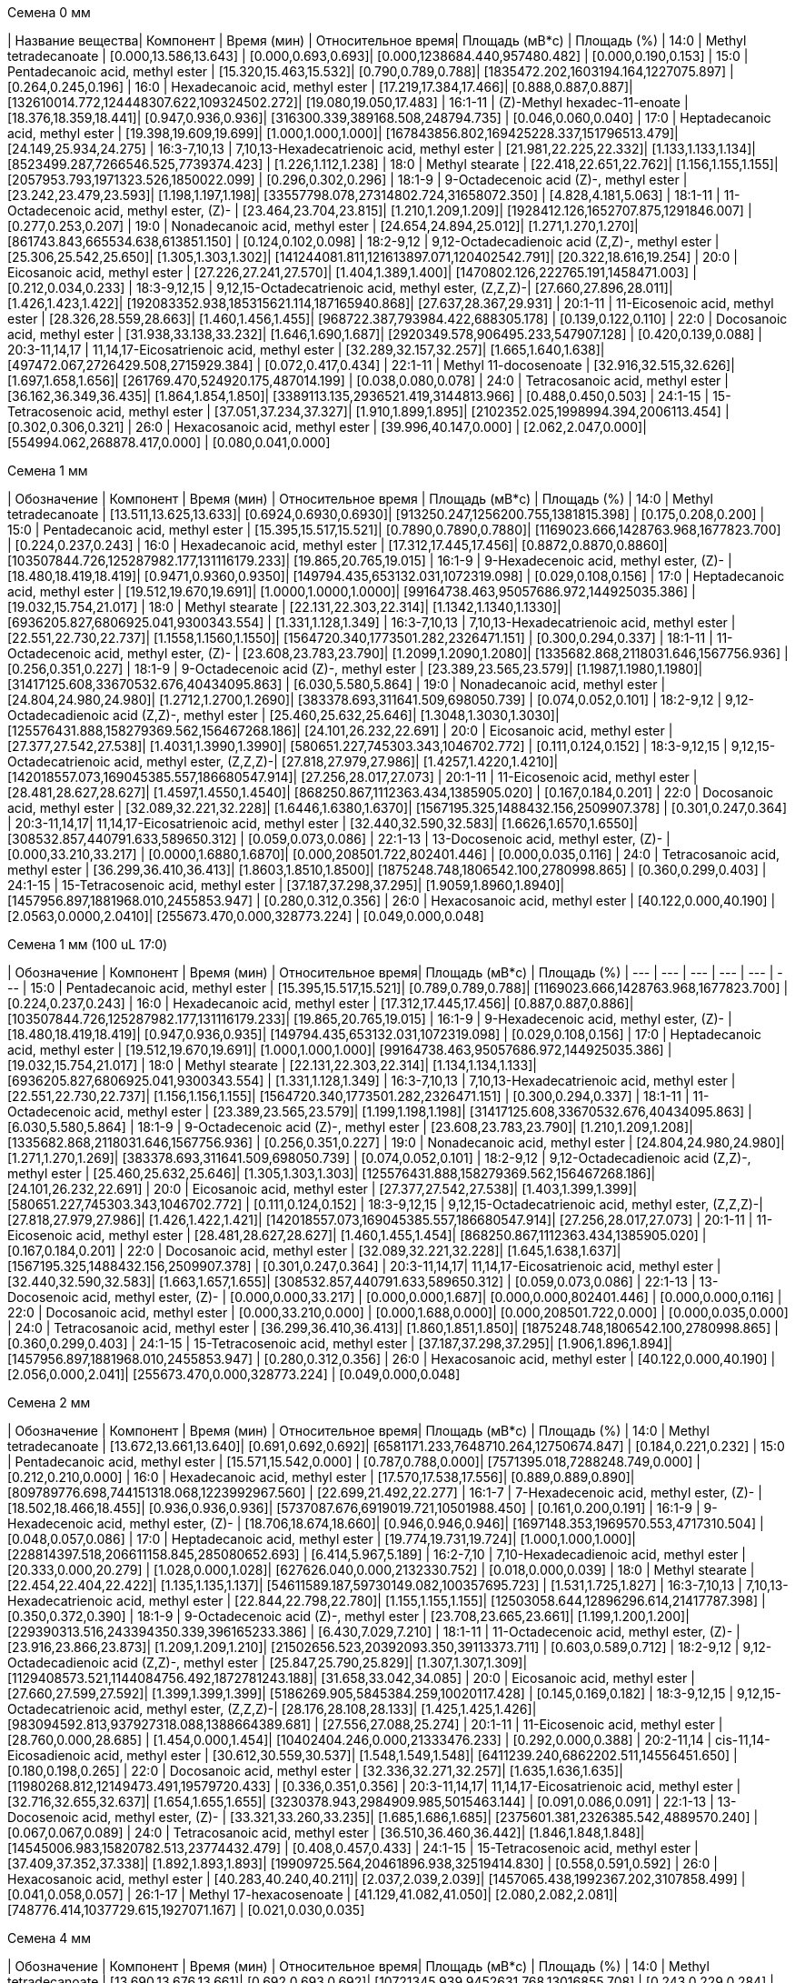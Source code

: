 .Семена 0 мм
| Название вещества| Компонент                                            | Время (мин)           | Относительное время| Площадь (мВ*с)                             | Площадь (%)
| 14:0             | Methyl tetradecanoate                                | [0.000,13.586,13.643] | [0.000,0.693,0.693]| [0.000,1238684.440,957480.482]             | [0.000,0.190,0.153]
| 15:0             | Pentadecanoic acid, methyl ester                     | [15.320,15.463,15.532]| [0.790,0.789,0.788]| [1835472.202,1603194.164,1227075.897]      | [0.264,0.245,0.196]
| 16:0             | Hexadecanoic acid, methyl ester                      | [17.219,17.384,17.466]| [0.888,0.887,0.887]| [132610014.772,124448307.622,109324502.272]| [19.080,19.050,17.483]
| 16:1-11          | (Z)-Methyl hexadec-11-enoate                         | [18.376,18.359,18.441]| [0.947,0.936,0.936]| [316300.339,389168.508,248794.735]         | [0.046,0.060,0.040]
| 17:0             | Heptadecanoic acid, methyl ester                     | [19.398,19.609,19.699]| [1.000,1.000,1.000]| [167843856.802,169425228.337,151796513.479]| [24.149,25.934,24.275]
| 16:3-7,10,13     | 7,10,13-Hexadecatrienoic acid, methyl ester          | [21.981,22.225,22.332]| [1.133,1.133,1.134]| [8523499.287,7266546.525,7739374.423]      | [1.226,1.112,1.238]
| 18:0             | Methyl stearate                                      | [22.418,22.651,22.762]| [1.156,1.155,1.155]| [2057953.793,1971323.526,1850022.099]      | [0.296,0.302,0.296]
| 18:1-9           | 9-Octadecenoic acid (Z)-, methyl ester               | [23.242,23.479,23.593]| [1.198,1.197,1.198]| [33557798.078,27314802.724,31658072.350]   | [4.828,4.181,5.063]
| 18:1-11          | 11-Octadecenoic acid, methyl ester, (Z)-             | [23.464,23.704,23.815]| [1.210,1.209,1.209]| [1928412.126,1652707.875,1291846.007]      | [0.277,0.253,0.207]
| 19:0             | Nonadecanoic acid, methyl ester                      | [24.654,24.894,25.012]| [1.271,1.270,1.270]| [861743.843,665534.638,613851.150]         | [0.124,0.102,0.098]
| 18:2-9,12        | 9,12-Octadecadienoic acid (Z,Z)-, methyl ester       | [25.306,25.542,25.650]| [1.305,1.303,1.302]| [141244081.811,121613897.071,120402542.791]| [20.322,18.616,19.254]
| 20:0             | Eicosanoic acid, methyl ester                        | [27.226,27.241,27.570]| [1.404,1.389,1.400]| [1470802.126,222765.191,1458471.003]       | [0.212,0.034,0.233]
| 18:3-9,12,15     | 9,12,15-Octadecatrienoic acid, methyl ester, (Z,Z,Z)-| [27.660,27.896,28.011]| [1.426,1.423,1.422]| [192083352.938,185315621.114,187165940.868]| [27.637,28.367,29.931]
| 20:1-11          | 11-Eicosenoic acid, methyl ester                     | [28.326,28.559,28.663]| [1.460,1.456,1.455]| [968722.387,793984.422,688305.178]         | [0.139,0.122,0.110]
| 22:0             | Docosanoic acid, methyl ester                        | [31.938,33.138,33.232]| [1.646,1.690,1.687]| [2920349.578,906495.233,547907.128]        | [0.420,0.139,0.088]
| 20:3-11,14,17    | 11,14,17-Eicosatrienoic acid, methyl ester           | [32.289,32.157,32.257]| [1.665,1.640,1.638]| [497472.067,2726429.508,2715929.384]       | [0.072,0.417,0.434]
| 22:1-11          | Methyl 11-docosenoate                                | [32.916,32.515,32.626]| [1.697,1.658,1.656]| [261769.470,524920.175,487014.199]         | [0.038,0.080,0.078]
| 24:0             | Tetracosanoic acid, methyl ester                     | [36.162,36.349,36.435]| [1.864,1.854,1.850]| [3389113.135,2936521.419,3144813.966]      | [0.488,0.450,0.503]
| 24:1-15          | 15-Tetracosenoic acid, methyl ester                  | [37.051,37.234,37.327]| [1.910,1.899,1.895]| [2102352.025,1998994.394,2006113.454]      | [0.302,0.306,0.321]
| 26:0             | Hexacosanoic acid, methyl ester                      | [39.996,40.147,0.000] | [2.062,2.047,0.000]| [554994.062,268878.417,0.000]              | [0.080,0.041,0.000]

.Семена 1 мм
| Обозначение  | Компонент                                            | Время (мин)           | Относительное время   | Площадь (мВ*с)                             | Площадь (%)
| 14:0         | Methyl tetradecanoate                                | [13.511,13.625,13.633]| [0.6924,0.6930,0.6930]| [913250.247,1256200.755,1381815.398]       | [0.175,0.208,0.200]
| 15:0         | Pentadecanoic acid, methyl ester                     | [15.395,15.517,15.521]| [0.7890,0.7890,0.7880]| [1169023.666,1428763.968,1677823.700]      | [0.224,0.237,0.243]
| 16:0         | Hexadecanoic acid, methyl ester                      | [17.312,17.445,17.456]| [0.8872,0.8870,0.8860]| [103507844.726,125287982.177,131116179.233]| [19.865,20.765,19.015]
| 16:1-9       | 9-Hexadecenoic acid, methyl ester, (Z)-              | [18.480,18.419,18.419]| [0.9471,0.9360,0.9350]| [149794.435,653132.031,1072319.098]        | [0.029,0.108,0.156]
| 17:0         | Heptadecanoic acid, methyl ester                     | [19.512,19.670,19.691]| [1.0000,1.0000,1.0000]| [99164738.463,95057686.972,144925035.386]  | [19.032,15.754,21.017]
| 18:0         | Methyl stearate                                      | [22.131,22.303,22.314]| [1.1342,1.1340,1.1330]| [6936205.827,6806925.041,9300343.554]      | [1.331,1.128,1.349]
| 16:3-7,10,13 | 7,10,13-Hexadecatrienoic acid, methyl ester          | [22.551,22.730,22.737]| [1.1558,1.1560,1.1550]| [1564720.340,1773501.282,2326471.151]      | [0.300,0.294,0.337]
| 18:1-11      | 11-Octadecenoic acid, methyl ester, (Z)-             | [23.608,23.783,23.790]| [1.2099,1.2090,1.2080]| [1335682.868,2118031.646,1567756.936]      | [0.256,0.351,0.227]
| 18:1-9       | 9-Octadecenoic acid (Z)-, methyl ester               | [23.389,23.565,23.579]| [1.1987,1.1980,1.1980]| [31417125.608,33670532.676,40434095.863]   | [6.030,5.580,5.864]
| 19:0         | Nonadecanoic acid, methyl ester                      | [24.804,24.980,24.980]| [1.2712,1.2700,1.2690]| [383378.693,311641.509,698050.739]         | [0.074,0.052,0.101]
| 18:2-9,12    | 9,12-Octadecadienoic acid (Z,Z)-, methyl ester       | [25.460,25.632,25.646]| [1.3048,1.3030,1.3030]| [125576431.888,158279369.562,156467268.186]| [24.101,26.232,22.691]
| 20:0         | Eicosanoic acid, methyl ester                        | [27.377,27.542,27.538]| [1.4031,1.3990,1.3990]| [580651.227,745303.343,1046702.772]        | [0.111,0.124,0.152]
| 18:3-9,12,15 | 9,12,15-Octadecatrienoic acid, methyl ester, (Z,Z,Z)-| [27.818,27.979,27.986]| [1.4257,1.4220,1.4210]| [142018557.073,169045385.557,186680547.914]| [27.256,28.017,27.073]
| 20:1-11      | 11-Eicosenoic acid, methyl ester                     | [28.481,28.627,28.627]| [1.4597,1.4550,1.4540]| [868250.867,1112363.434,1385905.020]       | [0.167,0.184,0.201]
| 22:0         | Docosanoic acid, methyl ester                        | [32.089,32.221,32.228]| [1.6446,1.6380,1.6370]| [1567195.325,1488432.156,2509907.378]      | [0.301,0.247,0.364]
| 20:3-11,14,17| 11,14,17-Eicosatrienoic acid, methyl ester           | [32.440,32.590,32.583]| [1.6626,1.6570,1.6550]| [308532.857,440791.633,589650.312]         | [0.059,0.073,0.086]
| 22:1-13      | 13-Docosenoic acid, methyl ester, (Z)-               | [0.000,33.210,33.217] | [0.0000,1.6880,1.6870]| [0.000,208501.722,802401.446]              | [0.000,0.035,0.116]
| 24:0         | Tetracosanoic acid, methyl ester                     | [36.299,36.410,36.413]| [1.8603,1.8510,1.8500]| [1875248.748,1806542.100,2780998.865]      | [0.360,0.299,0.403]
| 24:1-15      | 15-Tetracosenoic acid, methyl ester                  | [37.187,37.298,37.295]| [1.9059,1.8960,1.8940]| [1457956.897,1881968.010,2455853.947]      | [0.280,0.312,0.356]
| 26:0         | Hexacosanoic acid, methyl ester                      | [40.122,0.000,40.190] | [2.0563,0.0000,2.0410]| [255673.470,0.000,328773.224]              | [0.049,0.000,0.048]

.Семена 1 мм (100 uL 17:0)
| Обозначение  | Компонент                                            | Время (мин)           | Относительное время| Площадь (мВ*с)                             | Площадь (%)
| ---          | ---                                                  | ---                   | ---                | ---                                        | ---
| 15:0         | Pentadecanoic acid, methyl ester                     | [15.395,15.517,15.521]| [0.789,0.789,0.788]| [1169023.666,1428763.968,1677823.700]      | [0.224,0.237,0.243]
| 16:0         | Hexadecanoic acid, methyl ester                      | [17.312,17.445,17.456]| [0.887,0.887,0.886]| [103507844.726,125287982.177,131116179.233]| [19.865,20.765,19.015]
| 16:1-9       | 9-Hexadecenoic acid, methyl ester, (Z)-              | [18.480,18.419,18.419]| [0.947,0.936,0.935]| [149794.435,653132.031,1072319.098]        | [0.029,0.108,0.156]
| 17:0         | Heptadecanoic acid, methyl ester                     | [19.512,19.670,19.691]| [1.000,1.000,1.000]| [99164738.463,95057686.972,144925035.386]  | [19.032,15.754,21.017]
| 18:0         | Methyl stearate                                      | [22.131,22.303,22.314]| [1.134,1.134,1.133]| [6936205.827,6806925.041,9300343.554]      | [1.331,1.128,1.349]
| 16:3-7,10,13 | 7,10,13-Hexadecatrienoic acid, methyl ester          | [22.551,22.730,22.737]| [1.156,1.156,1.155]| [1564720.340,1773501.282,2326471.151]      | [0.300,0.294,0.337]
| 18:1-11      | 11-Octadecenoic acid, methyl ester                   | [23.389,23.565,23.579]| [1.199,1.198,1.198]| [31417125.608,33670532.676,40434095.863]   | [6.030,5.580,5.864]
| 18:1-9       | 9-Octadecenoic acid (Z)-, methyl ester               | [23.608,23.783,23.790]| [1.210,1.209,1.208]| [1335682.868,2118031.646,1567756.936]      | [0.256,0.351,0.227]
| 19:0         | Nonadecanoic acid, methyl ester                      | [24.804,24.980,24.980]| [1.271,1.270,1.269]| [383378.693,311641.509,698050.739]         | [0.074,0.052,0.101]
| 18:2-9,12    | 9,12-Octadecadienoic acid (Z,Z)-, methyl ester       | [25.460,25.632,25.646]| [1.305,1.303,1.303]| [125576431.888,158279369.562,156467268.186]| [24.101,26.232,22.691]
| 20:0         | Eicosanoic acid, methyl ester                        | [27.377,27.542,27.538]| [1.403,1.399,1.399]| [580651.227,745303.343,1046702.772]        | [0.111,0.124,0.152]
| 18:3-9,12,15 | 9,12,15-Octadecatrienoic acid, methyl ester, (Z,Z,Z)-| [27.818,27.979,27.986]| [1.426,1.422,1.421]| [142018557.073,169045385.557,186680547.914]| [27.256,28.017,27.073]
| 20:1-11      | 11-Eicosenoic acid, methyl ester                     | [28.481,28.627,28.627]| [1.460,1.455,1.454]| [868250.867,1112363.434,1385905.020]       | [0.167,0.184,0.201]
| 22:0         | Docosanoic acid, methyl ester                        | [32.089,32.221,32.228]| [1.645,1.638,1.637]| [1567195.325,1488432.156,2509907.378]      | [0.301,0.247,0.364]
| 20:3-11,14,17| 11,14,17-Eicosatrienoic acid, methyl ester           | [32.440,32.590,32.583]| [1.663,1.657,1.655]| [308532.857,440791.633,589650.312]         | [0.059,0.073,0.086]
| 22:1-13      | 13-Docosenoic acid, methyl ester, (Z)-               | [0.000,0.000,33.217]  | [0.000,0.000,1.687]| [0.000,0.000,802401.446]                   | [0.000,0.000,0.116]
| 22:0         | Docosanoic acid, methyl ester                        | [0.000,33.210,0.000]  | [0.000,1.688,0.000]| [0.000,208501.722,0.000]                   | [0.000,0.035,0.000]
| 24:0         | Tetracosanoic acid, methyl ester                     | [36.299,36.410,36.413]| [1.860,1.851,1.850]| [1875248.748,1806542.100,2780998.865]      | [0.360,0.299,0.403]
| 24:1-15      | 15-Tetracosenoic acid, methyl ester                  | [37.187,37.298,37.295]| [1.906,1.896,1.894]| [1457956.897,1881968.010,2455853.947]      | [0.280,0.312,0.356]
| 26:0         | Hexacosanoic acid, methyl ester                      | [40.122,0.000,40.190] | [2.056,0.000,2.041]| [255673.470,0.000,328773.224]              | [0.049,0.000,0.048]

.Семена 2 мм
| Обозначение  | Компонент                                            | Время (мин)           | Относительное время| Площадь (мВ*с)                                | Площадь (%)
| 14:0         | Methyl tetradecanoate                                | [13.672,13.661,13.640]| [0.691,0.692,0.692]| [6581171.233,7648710.264,12750674.847]        | [0.184,0.221,0.232]
| 15:0         | Pentadecanoic acid, methyl ester                     | [15.571,15.542,0.000] | [0.787,0.788,0.000]| [7571395.018,7288248.749,0.000]               | [0.212,0.210,0.000]
| 16:0         | Hexadecanoic acid, methyl ester                      | [17.570,17.538,17.556]| [0.889,0.889,0.890]| [809789776.698,744151318.068,1223992967.560]  | [22.699,21.492,22.277]
| 16:1-7       | 7-Hexadecenoic acid, methyl ester, (Z)-              | [18.502,18.466,18.455]| [0.936,0.936,0.936]| [5737087.676,6919019.721,10501988.450]        | [0.161,0.200,0.191]
| 16:1-9       | 9-Hexadecenoic acid, methyl ester, (Z)-              | [18.706,18.674,18.660]| [0.946,0.946,0.946]| [1697148.353,1969570.553,4717310.504]         | [0.048,0.057,0.086]
| 17:0         | Heptadecanoic acid, methyl ester                     | [19.774,19.731,19.724]| [1.000,1.000,1.000]| [228814397.518,206611158.845,285080652.693]   | [6.414,5.967,5.189]
| 16:2-7,10    | 7,10-Hexadecadienoic acid, methyl ester              | [20.333,0.000,20.279] | [1.028,0.000,1.028]| [627626.040,0.000,2132330.752]                | [0.018,0.000,0.039]
| 18:0         | Methyl stearate                                      | [22.454,22.404,22.422]| [1.135,1.135,1.137]| [54611589.187,59730149.082,100357695.723]     | [1.531,1.725,1.827]
| 16:3-7,10,13 | 7,10,13-Hexadecatrienoic acid, methyl ester          | [22.844,22.798,22.780]| [1.155,1.155,1.155]| [12503058.644,12896296.614,21417787.398]      | [0.350,0.372,0.390]
| 18:1-9       | 9-Octadecenoic acid (Z)-, methyl ester               | [23.708,23.665,23.661]| [1.199,1.200,1.200]| [229390313.516,243394350.339,396165233.386]   | [6.430,7.029,7.210]
| 18:1-11      | 11-Octadecenoic acid, methyl ester, (Z)-             | [23.916,23.866,23.873]| [1.209,1.209,1.210]| [21502656.523,20392093.350,39113373.711]      | [0.603,0.589,0.712]
| 18:2-9,12    | 9,12-Octadecadienoic acid (Z,Z)-, methyl ester       | [25.847,25.790,25.829]| [1.307,1.307,1.309]| [1129408573.521,1144084756.492,1872781243.188]| [31.658,33.042,34.085]
| 20:0         | Eicosanoic acid, methyl ester                        | [27.660,27.599,27.592]| [1.399,1.399,1.399]| [5186269.905,5845384.259,10020117.428]        | [0.145,0.169,0.182]
| 18:3-9,12,15 | 9,12,15-Octadecatrienoic acid, methyl ester, (Z,Z,Z)-| [28.176,28.108,28.133]| [1.425,1.425,1.426]| [983094592.813,937927318.088,1388664389.681]  | [27.556,27.088,25.274]
| 20:1-11      | 11-Eicosenoic acid, methyl ester                     | [28.760,0.000,28.685] | [1.454,0.000,1.454]| [10402404.246,0.000,21333476.233]             | [0.292,0.000,0.388]
| 20:2-11,14   | cis-11,14-Eicosadienoic acid, methyl ester           | [30.612,30.559,30.537]| [1.548,1.549,1.548]| [6411239.240,6862202.511,14556451.650]        | [0.180,0.198,0.265]
| 22:0         | Docosanoic acid, methyl ester                        | [32.336,32.271,32.257]| [1.635,1.636,1.635]| [11980268.812,12149473.491,19579720.433]      | [0.336,0.351,0.356]
| 20:3-11,14,17| 11,14,17-Eicosatrienoic acid, methyl ester           | [32.716,32.655,32.637]| [1.654,1.655,1.655]| [3230378.943,2984909.985,5015463.144]         | [0.091,0.086,0.091]
| 22:1-13      | 13-Docosenoic acid, methyl ester, (Z)-               | [33.321,33.260,33.235]| [1.685,1.686,1.685]| [2375601.381,2326385.542,4889570.240]         | [0.067,0.067,0.089]
| 24:0         | Tetracosanoic acid, methyl ester                     | [36.510,36.460,36.442]| [1.846,1.848,1.848]| [14545006.983,15820782.513,23774432.479]      | [0.408,0.457,0.433]
| 24:1-15      | 15-Tetracosenoic acid, methyl ester                  | [37.409,37.352,37.338]| [1.892,1.893,1.893]| [19909725.564,20461896.938,32519414.830]      | [0.558,0.591,0.592]
| 26:0         | Hexacosanoic acid, methyl ester                      | [40.283,40.240,40.211]| [2.037,2.039,2.039]| [1457065.438,1992367.202,3107858.499]         | [0.041,0.058,0.057]
| 26:1-17      | Methyl 17-hexacosenoate                              | [41.129,41.082,41.050]| [2.080,2.082,2.081]| [748776.414,1037729.615,1927071.167]          | [0.021,0.030,0.035]

.Семена 4 мм
| Обозначение  | Компонент                                            | Время (мин)           | Относительное время| Площадь (мВ*с)                                | Площадь (%)
| 14:0         | Methyl tetradecanoate                                | [13.690,13.676,13.661]| [0.692,0.693,0.692]| [10721345.939,9452631.768,13016855.708]       | [0.243,0.229,0.284]
| 15:0         | Pentadecanoic acid, methyl ester                     | [15.582,15.564,15.553]| [0.787,0.788,0.788]| [10532166.810,9248322.248,10481896.115]       | [0.239,0.224,0.229]
| 16:0         | Hexadecanoic acid, methyl ester                      | [17.613,17.570,17.581]| [0.890,0.890,0.891]| [790764593.599,834595980.621,914728404.190]   | [17.927,20.210,19.951]
| 16:1-7       | 7-Hexadecenoic acid, methyl ester, (Z)-              | [18.520,18.491,18.484]| [0.936,0.936,0.936]| [8140922.861,7865659.722,9451631.119]         | [0.185,0.190,0.206]
| 16:1-9       | 9-Hexadecenoic acid, methyl ester, (Z)-              | [18.724,18.699,18.681]| [0.946,0.947,0.946]| [4453733.506,3769654.904,3998777.710]         | [0.101,0.091,0.087]
| 17:0         | Heptadecanoic acid, methyl ester                     | [19.792,19.749,19.742]| [1.000,1.000,1.000]| [123237231.560,114973669.784,149608970.867]   | [2.794,2.784,3.263]
| 16:2-7,10    | 7,10-Hexadecadienoic acid, methyl ester              | [20.361,20.318,20.308]| [1.029,1.029,1.029]| [1298153.641,1877053.622,1308317.283]         | [0.029,0.045,0.029]
| 18:0         | Methyl stearate                                      | [22.551,22.472,22.468]| [1.140,1.138,1.138]| [65458959.721,54896733.084,63388700.298]      | [1.484,1.329,1.383]
| 16:3-7,10,13 | 7,10,13-Hexadecatrienoic acid, methyl ester          | [22.855,22.816,22.801]| [1.155,1.155,1.155]| [13249764.353,15106404.022,17949251.229]      | [0.300,0.366,0.391]
| 18:1-9       | 9-Octadecenoic acid (Z)-, methyl ester               | [23.826,23.751,23.747]| [1.204,1.203,1.203]| [799606097.848,534010000.827,589348298.332]   | [18.127,12.931,12.854]
| 18:1-11      | 11-Octadecenoic acid, methyl ester, (Z)-             | [23.984,23.923,23.919]| [1.212,1.211,1.212]| [53440597.673,57152406.410,59529285.242]      | [1.212,1.384,1.298]
| 18:2-9,12    | 9,12-Octadecadienoic acid (Z,Z)-, methyl ester       | [25.922,25.876,25.876]| [1.310,1.310,1.311]| [1450225852.051,1417664335.990,1512095726.153]| [32.877,34.330,32.981]
| 20:0         | Eicosanoic acid, methyl ester                        | [27.682,27.635,27.631]| [1.400,1.399,1.399]| [8595128.651,6581419.398,8131467.246]         | [0.195,0.159,0.177]
| 18:3-9,12,15 | 9,12,15-Octadecatrienoic acid, methyl ester, (Z,Z,Z)-| [28.237,28.180,28.183]| [1.427,1.427,1.428]| [965835517.593,971353104.313,1130163017.076]  | [21.896,23.522,24.650]
| 20:1-11      | 11-Eicosenoic acid, methyl ester                     | [28.782,28.735,28.724]| [1.454,1.455,1.455]| [33053761.344,22228543.296,26893684.528]      | [0.749,0.538,0.587]
| 20:2-11,14   | cis-11,14-Eicosadienoic acid, methyl ester           | [30.634,30.594,30.584]| [1.548,1.549,1.549]| [8895058.755,10334894.656,9228716.727]        | [0.202,0.250,0.201]
| 22:0         | Docosanoic acid, methyl ester                        | [32.343,32.314,32.289]| [1.634,1.636,1.636]| [7963870.091,7805664.933,8964540.211]         | [0.181,0.189,0.196]
| 20:3-11,14,17| 11,14,17-Eicosatrienoic acid, methyl ester           | [32.726,32.694,32.683]| [1.654,1.656,1.656]| [2205979.491,2547434.879,2742571.735]         | [0.050,0.062,0.060]
| 22:1-13      | 13-Docosenoic acid, methyl ester, (Z)-               | [33.339,33.300,33.282]| [1.684,1.686,1.686]| [3844734.047,2885626.877,3518091.995]         | [0.087,0.070,0.077]
| 24:0         | Tetracosanoic acid, methyl ester                     | [36.528,36.499,36.489]| [1.846,1.848,1.848]| [16767789.380,14206228.570,17829507.782]      | [0.380,0.344,0.389]
| 24:1-15      | 15-Tetracosenoic acid, methyl ester                  | [37.431,37.399,37.377]| [1.891,1.894,1.893]| [27012524.776,26126151.202,26924157.182]      | [0.612,0.633,0.587]
| 26:0         | Hexacosanoic acid, methyl ester                      | [40.301,40.283,40.251]| [2.036,2.040,2.039]| [4129585.700,3263807.345,3469900.681]         | [0.094,0.079,0.076]
| 26:1-17      | Methyl 17-hexacosenoate                              | [41.136,41.111,41.082]| [2.078,2.082,2.081]| [1603066.756,1630834.747,2007625.914]         | [0.036,0.039,0.044]

.Семена 6 мм
| Обозначение  | Компонент                                            | Время (мин)           | Относительное время| Площадь (мВ*с)                              | Площадь (%)
| 14:0         | Methyl tetradecanoate                                | [13.597,13.592,13.588]| [0.693,0.694,0.693]| [5601761.418,1818775.007,2104293.326]       | [0.125,0.120,0.088]
| 15:0         | Pentadecanoic acid, methyl ester                     | [15.481,15.472,15.479]| [0.789,0.790,0.790]| [5311648.262,1898768.320,2436074.298]       | [0.119,0.125,0.101]
| 16:0         | Hexadecanoic acid, methyl ester                      | [17.465,17.413,17.428]| [0.890,0.889,0.889]| [510346675.233,208702192.528,364743295.880] | [11.408,13.740,15.191]
| 16:1-7       | 7-Hexadecenoic acid, methyl ester, (Z)-              | [18.392,18.373,18.373]| [0.937,0.938,0.937]| [7776834.238,2331545.025,4369394.122]       | [0.174,0.153,0.182]
| 16:1-9       | 9-Hexadecenoic acid, methyl ester, (Z)-              | [18.594,18.580,18.584]| [0.948,0.949,0.948]| [7780538.945,1782099.239,2795394.571]       | [0.174,0.117,0.116]
| 17:0         | Heptadecanoic acid, methyl ester                     | [19.619,19.586,19.600]| [1.000,1.000,1.000]| [94456989.787,37792211.097,63433129.739]    | [2.112,2.488,2.642]
| 16:2-7,10    | 7,10-Hexadecadienoic acid, methyl ester              | [20.211,20.194,20.194]| [1.030,1.031,1.030]| [1120680.953,315075.585,534217.685]         | [0.025,0.021,0.022]
| 18:0         | Methyl stearate                                      | [22.363,22.260,22.285]| [1.140,1.136,1.137]| [48114025.400,14271733.454,19932333.728]    | [1.076,0.940,0.830]
| 16:3-7,10,13 | 7,10,13-Hexadecatrienoic acid, methyl ester          | [22.703,22.687,22.693]| [1.157,1.158,1.158]| [6846942.962,2378541.665,4548119.455]       | [0.153,0.157,0.189]
| 18:1-9       | 9-Octadecenoic acid (Z)-, methyl ester               | [23.743,23.600,23.628]| [1.210,1.205,1.206]| [1618086071.867,460564177.982,642943715.792]| [36.171,30.320,26.779]
| 18:1-11      | 11-Octadecenoic acid, methyl ester, (Z)-             | [23.849,23.751,23.772]| [1.216,1.213,1.213]| [121152406.989,27749030.060,83657660.152]   | [2.708,1.827,3.484]
| 18:2-9,12    | 9,12-Octadecadienoic acid (Z,Z)-, methyl ester       | [25.750,25.646,25.689]| [1.313,1.309,1.311]| [1195697938.367,435973188.442,711185882.122]| [26.729,28.701,29.621]
| 20:0         | Eicosanoic acid, methyl ester                        | [27.471,27.446,27.438]| [1.400,1.401,1.400]| [7108312.479,1924849.974,3102301.908]       | [0.159,0.127,0.129]
| 18:3-9,12,15 | 9,12,15-Octadecatrienoic acid, methyl ester, (Z,Z,Z)-| [28.044,27.967,27.994]| [1.429,1.428,1.428]| [718004868.383,275232792.794,445390460.242] | [16.050,18.119,18.550]
| 20:1-11      | 11-Eicosenoic acid, methyl ester                     | [28.602,28.571,28.563]| [1.458,1.459,1.457]| [66577335.302,21444031.018,22365945.038]    | [1.488,1.412,0.932]
| 20:2-11,14   | cis-11,14-Eicosadienoic acid, methyl ester           | [30.447,30.432,30.424]| [1.552,1.554,1.552]| [3956597.643,2166587.243,3750859.493]       | [0.088,0.143,0.156]
| 22:0         | Docosanoic acid, methyl ester                        | [32.122,32.099,32.103]| [1.637,1.639,1.638]| [4982900.343,2452867.915,3737484.843]       | [0.111,0.161,0.156]
| 20:3-11,14,17| 11,14,17-Eicosatrienoic acid, methyl ester           | [32.542,32.536,32.546]| [1.659,1.661,1.661]| [1138280.784,480791.721,783886.331]         | [0.025,0.032,0.033]
| 22:1-13      | 13-Docosenoic acid, methyl ester, (Z)-               | [33.127,33.117,33.104]| [1.689,1.691,1.689]| [6650777.342,3154454.894,1351088.530]       | [0.149,0.208,0.056]
| 24:0         | Tetracosanoic acid, methyl ester                     | [36.302,36.281,36.275]| [1.850,1.852,1.851]| [16621356.343,6842118.629,7249160.228]      | [0.372,0.450,0.302]
| 24:1-15      | 15-Tetracosenoic acid, methyl ester                  | [37.212,37.197,37.189]| [1.897,1.899,1.897]| [21328530.811,7644317.622,9064090.649]      | [0.477,0.503,0.378]
| 26:0         | Hexacosanoic acid, methyl ester                      | [40.062,40.072,40.047]| [2.042,2.046,2.043]| [3076319.790,1443091.020,1055252.034]       | [0.069,0.095,0.044]
| 26:1-17      | Methyl 17-hexacosenoate                              | [40.904,40.904,40.894]| [2.085,2.088,2.086]| [1679232.152,629485.845,435784.170]         | [0.038,0.041,0.018]

.Семена 7 мм
| Обозначение  | Компонент                                            | Время (мин)           | Относительное время| Площадь (мВ*с)                             | Площадь (%)
| 14:0         | Methyl tetradecanoate                                | [13.615,13.576,13.574]| [0.693,0.693,0.694]| [963048.559,1126556.049,954172.652]        | [0.055,0.052,0.050]
| 15:0         | Pentadecanoic acid, methyl ester                     | [15.502,15.460,15.449]| [0.790,0.790,0.789]| [1249470.457,1913642.880,1533489.697]      | [0.071,0.088,0.081]
| 16:0         | Hexadecanoic acid, methyl ester                      | [17.446,17.398,17.388]| [0.888,0.889,0.889]| [159115004.446,186754523.304,187766664.286]| [9.084,8.582,9.870]
| 16:1-7       | 7-Hexadecenoic acid, methyl ester, (Z)-              | [18.419,18.360,18.354]| [0.938,0.938,0.938]| [1788578.763,2345987.221,1914520.958]      | [0.102,0.108,0.101]
| 16:1-9       | 9-Hexadecenoic acid, methyl ester, (Z)-              | [18.621,18.561,18.550]| [0.948,0.948,0.948]| [1942806.498,2214249.309,2415490.598]      | [0.111,0.102,0.127]
| 17:0         | Heptadecanoic acid, methyl ester                     | [19.636,19.577,19.569]| [1.000,1.000,1.000]| [25443425.607,31560288.638,30467481.478]   | [1.453,1.450,1.602]
| 16:2-7,10    | 7,10-Hexadecadienoic acid, methyl ester              | [20.255,20.188,20.171]| [1.032,1.031,1.031]| [227692.803,279807.640,462881.103]         | [0.013,0.013,0.024]
| 18:0         | Methyl stearate                                      | [22.325,22.285,22.266]| [1.137,1.138,1.138]| [11995760.916,17326788.763,15840027.371]   | [0.685,0.796,0.833]
| 16:3-7,10,13 | 7,10,13-Hexadecatrienoic acid, methyl ester          | [22.749,22.695,22.666]| [1.159,1.160,1.158]| [1346301.388,2293131.046,2117088.115]      | [0.077,0.105,0.111]
| 18:1-9       | 9-Octadecenoic acid (Z)-, methyl ester               | [23.692,23.646,23.636]| [1.207,1.208,1.208]| [578498398.503,778511239.231,674215130.825]| [33.026,35.777,35.441]
| 18:1-11      | 11-Octadecenoic acid, methyl ester, (Z)-             | [23.837,23.789,23.764]| [1.214,1.215,1.214]| [56018703.996,69368995.433,57427543.115]   | [3.198,3.188,3.019]
| 18:2-9,12    | 9,12-Octadecadienoic acid (Z,Z)-, methyl ester       | [25.721,25.675,25.658]| [1.310,1.312,1.311]| [381405589.877,478500705.760,459664380.248]| [21.774,21.990,24.163]
| 20:0         | Eicosanoic acid, methyl ester                        | [27.513,27.450,27.438]| [1.401,1.402,1.402]| [2520061.099,3593274.444,3626944.109]      | [0.144,0.165,0.191]
| 18:3-9,12,15 | 9,12,15-Octadecatrienoic acid, methyl ester, (Z,Z,Z)-| [28.025,27.973,27.960]| [1.427,1.429,1.429]| [199621884.230,242413598.042,241847658.803]| [11.396,11.140,12.713]
| 20:1-11      | 11-Eicosenoic acid, methyl ester                     | [28.678,28.828,28.797]| [1.460,1.473,1.472]| [129199672.832,3305522.046,2008120.813]    | [7.376,0.152,0.106]
| 20:2-11,14   | cis-11,14-Eicosadienoic acid, methyl ester           | [30.507,30.449,30.432]| [1.554,1.555,1.555]| [4460185.572,6227057.267,5799570.826]      | [0.255,0.286,0.305]
| 22:0         | Docosanoic acid, methyl ester                        | [32.184,32.130,32.097]| [1.639,1.641,1.640]| [2066517.644,4201832.256,3300296.159]      | [0.118,0.193,0.173]
| 20:3-11,14,17| 11,14,17-Eicosatrienoic acid, methyl ester           | [32.599,32.555,32.527]| [1.660,1.663,1.662]| [408940.927,831537.066,649614.620]         | [0.023,0.038,0.034]
| 22:1-13      | 13-Docosenoic acid, methyl ester, (Z)-               | [33.247,33.215,33.171]| [1.693,1.697,1.695]| [154423683.251,272285479.253,154305647.855]| [8.816,12.513,8.111]
| 24:0         | Tetracosanoic acid, methyl ester                     | [36.329,36.287,36.268]| [1.850,1.854,1.853]| [5574654.968,8056919.948,8057321.198]      | [0.318,0.370,0.424]
| 24:1-15      | 15-Tetracosenoic acid, methyl ester                  | [37.266,37.228,37.207]| [1.898,1.902,1.901]| [31506815.748,59638359.381,44135472.523]   | [1.799,2.741,2.320]
| 26:0         | Hexacosanoic acid, methyl ester                      | [40.089,40.047,40.039]| [2.042,2.046,2.046]| [1214592.495,2020810.617,2571144.895]      | [0.069,0.093,0.135]
| 26:1-17      | Methyl 17-hexacosenoate                              | [40.932,40.892,40.879]| [2.084,2.089,2.089]| [650457.043,1226659.656,1253675.779]       | [0.037,0.056,0.066]

.Семена 8 мм
| Обозначение  | Компонент                                            | Время (мин)           | Относительное время| Площадь (мВ*с)                               | Площадь (%)
| 14:0         | Methyl tetradecanoate                                | [13.568,13.561,13.554]| [0.694,0.694,0.694]| [3332514.376,2099738.242,1098384.978]        | [0.063,0.049,0.041]
| 15:0         | Pentadecanoic acid, methyl ester                     | [15.449,15.449,15.428]| [0.790,0.790,0.790]| [5722596.508,4041927.142,2243917.409]        | [0.108,0.093,0.084]
| 16:0         | Hexadecanoic acid, methyl ester                      | [17.402,17.395,17.362]| [0.890,0.890,0.889]| [384459291.670,317969691.499,242492960.459]  | [7.271,7.354,9.110]
| 16:1-7       | 7-Hexadecenoic acid, methyl ester, (Z)-              | [18.355,18.341,18.326]| [0.938,0.938,0.938]| [6419140.538,4874023.805,3136271.990]        | [0.121,0.113,0.118]
| 16:1-9       | 9-Hexadecenoic acid, methyl ester, (Z)-              | [18.559,18.545,18.527]| [0.949,0.949,0.948]| [5375475.964,5527899.536,2843536.750]        | [0.102,0.128,0.107]
| 17:0         | Heptadecanoic acid, methyl ester                     | [19.562,19.552,19.534]| [1.000,1.000,1.000]| [32034556.482,27867159.988,18637984.890]     | [0.606,0.645,0.700]
| 16:2-7,10    | 7,10-Hexadecadienoic acid, methyl ester              | [20.168,20.157,20.150]| [1.031,1.031,1.031]| [2527087.140,1384783.600,625329.831]         | [0.048,0.032,0.023]
| 18:0         | Methyl stearate                                      | [22.307,22.282,22.228]| [1.140,1.139,1.138]| [27592674.136,26970509.543,16476051.076]     | [0.522,0.624,0.619]
| 16:3-7,10,13 | 7,10,13-Hexadecatrienoic acid, methyl ester          | [22.665,22.647,22.633]| [1.159,1.158,1.159]| [8050144.462,5426484.443,3235123.117]        | [0.152,0.126,0.122]
| 18:1-9       | 9-Octadecenoic acid (Z)-, methyl ester               | [23.672,23.643,23.590]| [1.210,1.209,1.208]| [1218850477.139,1151147193.760,778225695.188]| [23.052,26.624,29.236]
| 18:1-11      | 11-Octadecenoic acid, methyl ester, (Z)-             | [23.790,23.769,23.726]| [1.216,1.216,1.215]| [76827646.473,80111831.001,56802443.760]     | [1.453,1.853,2.134]
| 18:2-9,12    | 9,12-Octadecadienoic acid (Z,Z)-, methyl ester       | [25.707,25.679,25.618]| [1.314,1.313,1.311]| [1030723837.670,834987717.174,583143266.192] | [19.494,19.311,21.907]
| 20:0         | Eicosanoic acid, methyl ester                        | [27.484,27.441,27.398]| [1.405,1.404,1.403]| [8800921.977,7826029.150,2297533.267]        | [0.166,0.181,0.086]
| 18:3-9,12,15 | 9,12,15-Octadecatrienoic acid, methyl ester, (Z,Z,Z)-| [27.990,27.961,27.914]| [1.431,1.430,1.429]| [423166358.976,387794281.628,283495359.749]  | [8.003,8.969,10.650]
| 20:1-11      | 11-Eicosenoic acid, methyl ester                     | [28.703,28.649,28.577]| [1.467,1.465,1.463]| [602025265.029,469515741.695,251261071.678]  | [11.386,10.859,9.439]
| 20:2-11,14   | cis-11,14-Eicosadienoic acid, methyl ester           | [30.455,30.419,30.390]| [1.557,1.556,1.556]| [22665263.893,17848218.034,9817545.249]      | [0.429,0.413,0.369]
| 22:0         | Docosanoic acid, methyl ester                        | [32.196,32.132,32.074]| [1.646,1.643,1.642]| [8138463.821,8191403.491,3687184.662]        | [0.154,0.189,0.139]
| 20:3-11,14,17| 11,14,17-Eicosatrienoic acid, methyl ester           | [32.551,32.519,32.490]| [1.664,1.663,1.663]| [2222391.107,1951933.103,813395.177]         | [0.042,0.045,0.031]
| 22:1-13      | 13-Docosenoic acid, methyl ester, (Z)-               | [33.346,33.267,33.160]| [1.705,1.702,1.698]| [1154934171.729,768779653.803,322700442.452] | [21.844,17.780,12.123]
| 24:0         | Tetracosanoic acid, methyl ester                     | [36.299,36.266,36.227]| [1.856,1.855,1.855]| [12581945.491,14584127.150,7115107.753]      | [0.238,0.337,0.267]
| 24:1-15      | 15-Tetracosenoic acid, methyl ester                  | [37.280,37.234,37.166]| [1.906,1.904,1.903]| [242553069.049,176715559.046,69485088.683]   | [4.587,4.087,2.610]
| 26:0         | Hexacosanoic acid, methyl ester                      | [40.043,40.014,39.993]| [2.047,2.046,2.047]| [4075972.076,4531968.259,1410230.897]        | [0.077,0.105,0.053]
| 26:1-17      | Methyl 17-hexacosenoate                              | [40.896,40.867,40.853]| [2.091,2.090,2.091]| [4224382.998,3650206.919,804943.123]         | [0.080,0.084,0.030]

.Семена 9 мм
| Обозначение  | Компонент                                            | Время (мин)           | Относительное время| Площадь (мВ*с)                               | Площадь (%)
| 14:0         | Methyl tetradecanoate                                | [13.528,13.572,13.526]| [0.693,0.694,0.693]| [2027046.632,1520180.041,2126754.462]        | [0.046,0.042,0.052]
| 15:0         | Pentadecanoic acid, methyl ester                     | [15.418,15.453,15.410]| [0.790,0.790,0.789]| [3248676.312,3191475.677,4440214.002]        | [0.073,0.089,0.109]
| 16:0         | Hexadecanoic acid, methyl ester                      | [17.367,17.402,17.367]| [0.890,0.890,0.890]| [226698657.629,232298051.934,274209045.247]  | [5.117,6.477,6.760]
| 16:1-7       | 7-Hexadecenoic acid, methyl ester, (Z)-              | [18.314,18.348,0.000] | [0.938,0.938,0.000]| [5488971.127,5022530.479,0.000]              | [0.124,0.140,0.000]
| 16:1-9       | 9-Hexadecenoic acid, methyl ester, (Z)-              | [18.511,18.550,18.502]| [0.948,0.948,0.948]| [2038612.966,2898914.682,3934197.689]        | [0.046,0.081,0.097]
| 17:0         | Heptadecanoic acid, methyl ester                     | [19.521,19.560,19.517]| [1.000,1.000,1.000]| [24612542.586,26377482.122,30932873.792]     | [0.556,0.735,0.763]
| 16:2-7,10    | 7,10-Hexadecadienoic acid, methyl ester              | [0.000,20.159,0.000]  | [0.000,1.031,0.000]| [0.000,1851195.178,0.000]                    | [0.000,0.052,0.000]
| 18:0         | Methyl stearate                                      | [22.270,22.287,22.256]| [1.141,1.139,1.140]| [14349982.878,13904121.794,16261534.419]     | [0.324,0.388,0.401]
| 16:3-7,10,13 | 7,10,13-Hexadecatrienoic acid, methyl ester          | [22.616,22.657,22.603]| [1.159,1.158,1.158]| [5193433.210,6687432.359,7883964.819]        | [0.117,0.186,0.194]
| 18:1-9       | 9-Octadecenoic acid (Z)-, methyl ester               | [23.626,23.661,23.611]| [1.210,1.210,1.209]| [1001299710.101,788456916.728,961852434.661] | [22.600,21.983,23.713]
| 18:1-11      | 11-Octadecenoic acid, methyl ester, (Z)-             | [23.747,23.774,23.722]| [1.216,1.215,1.215]| [58903657.593,41931534.922,94069238.883]     | [1.330,1.169,2.319]
| 18:2-9,12    | 9,12-Octadecadienoic acid (Z,Z)-, methyl ester       | [25.650,25.681,25.637]| [1.314,1.313,1.313]| [733653431.035,618059914.823,666364209.822]  | [16.559,17.232,16.429]
| 20:0         | Eicosanoic acid, methyl ester                        | [27.446,27.456,27.419]| [1.406,1.404,1.405]| [5418169.203,3698196.190,4772979.309]        | [0.122,0.103,0.118]
| 18:3-9,12,15 | 9,12,15-Octadecatrienoic acid, methyl ester, (Z,Z,Z)-| [27.919,27.958,27.910]| [1.430,1.429,1.430]| [225847919.968,223889443.332,255081253.660]  | [5.098,6.242,6.289]
| 20:1-11      | 11-Eicosenoic acid, methyl ester                     | [28.686,28.678,28.638]| [1.469,1.466,1.467]| [559698654.089,390297164.161,422575270.551]  | [12.633,10.882,10.418]
| 20:1-13      | cis-13-Eicosenoic acid                               | [28.809,28.820,28.776]| [1.476,1.473,1.474]| [6447015.310,5057367.614,4833324.356]        | [0.146,0.141,0.119]
| 20:2-11,14   | cis-11,14-Eicosadienoic acid, methyl ester           | [30.415,30.430,30.382]| [1.558,1.556,1.557]| [15558198.795,14941919.442,16469398.685]     | [0.351,0.417,0.406]
| 22:0         | Docosanoic acid, methyl ester                        | [32.214,32.210,32.186]| [1.650,1.647,1.649]| [8388165.973,7620737.598,8661884.739]        | [0.189,0.212,0.214]
| 20:3-11,14,17| 11,14,17-Eicosatrienoic acid, methyl ester           | [32.488,32.517,32.477]| [1.664,1.662,1.664]| [1085551.055,1329640.716,1688436.743]        | [0.025,0.037,0.042]
| 22:1-13      | 13-Docosenoic acid, methyl ester, (Z)-               | [33.379,33.364,33.333]| [1.710,1.706,1.708]| [1234347216.287,959335650.382,1023857716.335]| [27.861,26.748,25.242]
| 22:1-15      | 15-Docosenoic acid, methyl ester                     | [33.431,33.441,33.401]| [1.713,1.709,1.711]| [6173949.403,7221047.748,5895437.961]        | [0.139,0.201,0.145]
| 24:0         | Tetracosanoic acid, methyl ester                     | [36.306,36.306,36.264]| [1.860,1.856,1.858]| [8735945.691,8035212.786,9143548.727]        | [0.197,0.224,0.225]
| 24:1-15      | 15-Tetracosenoic acid, methyl ester                  | [37.293,37.299,37.262]| [1.910,1.907,1.909]| [275438533.268,216062449.753,237929456.834]  | [6.217,6.024,5.866]
| 26:0         | Hexacosanoic acid, methyl ester                      | [40.024,40.024,40.012]| [2.050,2.046,2.050]| [2297372.480,3170774.135,3073245.763]        | [0.052,0.088,0.076]
| 26:1-17      | Methyl 17-hexacosenoate                              | [40.861,40.881,41.400]| [2.093,2.090,2.121]| [3484545.908,2988173.847,87352.822]          | [0.079,0.083,0.002]

.Семена 10 мм
| Обозначение  | Компонент                                            | Время (мин)           | Относительное время| Площадь (мВ*с)                             | Площадь (%)
| 14:0         | Methyl tetradecanoate                                | [13.595,13.578,13.574]| [0.693,0.694,0.693]| [1826581.726,834223.662,913524.834]        | [0.140,0.148,0.169]
| 15:0         | Pentadecanoic acid, methyl ester                     | [15.493,15.458,15.466]| [0.789,0.790,0.790]| [1267648.374,539006.847,643286.706]        | [0.097,0.096,0.119]
| 16:0         | Hexadecanoic acid, methyl ester                      | [17.438,17.381,17.388]| [0.888,0.888,0.888]| [102687615.973,63145700.078,53179478.306]  | [7.870,11.203,9.810]
| 16:1-7       | 7-Hexadecenoic acid, methyl ester, (Z)-              | [18.402,18.371,18.368]| [0.937,0.938,0.938]| [1029370.402,376685.611,751797.370]        | [0.079,0.067,0.139]
| 16:1-9       | 9-Hexadecenoic acid, methyl ester, (Z)-              | [18.607,18.565,18.563]| [0.948,0.948,0.948]| [768171.392,360908.317,402013.638]         | [0.059,0.064,0.074]
| 17:0         | Heptadecanoic acid, methyl ester                     | [19.631,19.575,19.573]| [1.000,1.000,1.000]| [15701057.884,8729214.659,6934725.500]     | [1.203,1.549,1.279]
| 16:2-7,10    | 7,10-Hexadecadienoic acid, methyl ester              | [20.238,20.184,20.184]| [1.031,1.031,1.031]| [686636.675,335015.011,291692.979]         | [0.053,0.059,0.054]
| 18:0         | Methyl stearate                                      | [22.325,22.229,22.225]| [1.137,1.136,1.135]| [7618558.500,3246860.824,3017936.494]      | [0.584,0.576,0.557]
| 16:3-7,10,13 | 7,10,13-Hexadecatrienoic acid, methyl ester          | [22.735,22.676,22.678]| [1.158,1.158,1.159]| [2401403.583,1402725.144,1260546.524]      | [0.184,0.249,0.233]
| 18:1-9       | 9-Octadecenoic acid (Z)-, methyl ester               | [23.672,23.550,23.550]| [1.206,1.203,1.203]| [298764437.834,140423883.166,133478727.853]| [22.896,24.913,24.622]
| 18:1-11      | 11-Octadecenoic acid, methyl ester, (Z)-             | [23.820,23.724,23.718]| [1.213,1.212,1.212]| [13905126.022,8889810.634,6190960.578]     | [1.066,1.577,1.142]
| 18:2-9,12    | 9,12-Octadecadienoic acid (Z,Z)-, methyl ester       | [25.725,25.606,25.606]| [1.310,1.308,1.308]| [221786930.332,120723920.668,111367969.620]| [16.997,21.418,20.543]
| 20:0         | Eicosanoic acid, methyl ester                        | [27.366,27.438,27.419]| [1.394,1.402,1.401]| [147957.105,214048.098,326502.344]         | [0.011,0.038,0.060]
| 18:3-9,12,15 | 9,12,15-Octadecatrienoic acid, methyl ester, (Z,Z,Z)-| [28.027,27.925,27.927]| [1.428,1.427,1.427]| [89814174.695,49500211.197,41874008.797]   | [6.883,8.782,7.724]
| 20:1-11      | 11-Eicosenoic acid, methyl ester                     | [28.720,28.590,28.586]| [1.463,1.461,1.460]| [130111893.936,47029228.397,43126404.326]  | [9.971,8.344,7.955]
| 20:1-13      | cis-13-Eicosenoic acid                               | [28.895,28.801,28.811]| [1.472,1.471,1.472]| [1560953.150,243601.653,229636.362]        | [0.120,0.043,0.042]
| 20:2-11,14   | cis-11,14-Eicosadienoic acid, methyl ester           | [30.526,30.447,30.438]| [1.555,1.555,1.555]| [4684552.167,1961630.252,1603929.748]      | [0.359,0.348,0.296]
| 22:0         | Docosanoic acid, methyl ester                        | [32.249,32.118,32.126]| [1.643,1.641,1.641]| [2851462.579,1012550.264,659790.553]       | [0.219,0.180,0.122]
| 20:3-11,14,17| 11,14,17-Eicosatrienoic acid, methyl ester           | [32.626,32.546,32.546]| [1.662,1.663,1.663]| [478557.042,64161.638,119666.240]          | [0.037,0.011,0.022]
| 22:1-13      | 13-Docosenoic acid, methyl ester, (Z)-               | [33.374,33.194,33.201]| [1.700,1.696,1.696]| [329806724.190,96505984.902,111942152.854] | [25.275,17.121,20.649]
| 24:0         | Tetracosanoic acid, methyl ester                     | [36.381,36.293,36.283]| [1.853,1.854,1.854]| [3624239.343,1312988.511,1126637.953]      | [0.278,0.233,0.208]
| 24:1-15      | 15-Tetracosenoic acid, methyl ester                  | [37.337,37.220,37.214]| [1.902,1.901,1.901]| [70756595.455,16176163.889,22082951.116]   | [5.423,2.870,4.074]
| 26:0         | Hexacosanoic acid, methyl ester                      | [40.127,40.062,40.074]| [2.044,2.046,2.047]| [1654788.532,634392.511,448413.209]        | [0.127,0.113,0.083]
| 26:1-17      | Methyl 17-hexacosenoate                              | [40.986,0.000,40.890] | [2.088,0.000,2.089]| [913223.738,0.000,139076.085]              | [0.070,0.000,0.026]

.Семена 10 мм финальная стадия
| Название вещества| Компонент                                            | Время (мин)           | Относительное время| Площадь (мВ*с)                             | Площадь (%)
| 14:0             | Methyl tetradecanoate                                | [0.000,13.590,13.549] | [0.000,0.695,0.693]| [0.000,206.662,103183.554]                 | [0.000,0.000,0.011]
| 15:0             | Pentadecanoic acid, methyl ester                     | [15.449,15.453,15.435]| [0.790,0.790,0.790]| [164562.164,80036.723,112824.628]          | [0.021,0.011,0.012]
| 16:0             | Hexadecanoic acid, methyl ester                      | [17.352,17.350,17.340]| [0.888,0.887,0.888]| [18095418.541,18659290.881,21505641.817]   | [2.333,2.452,2.221]
| 16:1-7           | 7-Hexadecenoic acid, methyl ester, (Z)-              | [18.327,18.337,18.314]| [0.937,0.938,0.938]| [1188790.713,1105864.437,1257779.909]      | [0.153,0.145,0.130]
| 16:1-9           | 9-Hexadecenoic acid, methyl ester, (Z)-              | [18.542,18.540,18.511]| [0.948,0.948,0.948]| [100363.510,233196.243,308028.623]         | [0.013,0.031,0.032]
| 16:2-7,10        | 7,10-Hexadecadienoic acid, methyl ester              | [0.000,0.000,0.000]   | [0.000,0.000,0.000]| [0.000,0.000,0.000]                        | [0.000,0.000,0.000]
| 16:3-7,10,13     | 7,10,13-Hexadecatrienoic acid, methyl ester          | [0.000,0.000,0.000]   | [0.000,0.000,0.000]| [0.000,0.000,0.000]                        | [0.000,0.000,0.000]
| 17:0             | Heptadecanoic acid, methyl ester                     | [19.550,19.556,19.533]| [1.000,1.000,1.000]| [11105152.753,10658723.616,12873570.775]   | [1.432,1.400,1.329]
| 18:0             | Methyl stearate                                      | [22.193,22.178,22.181]| [1.135,1.134,1.136]| [647007.662,693600.753,776177.239]         | [0.083,0.091,0.080]
| 18:1-11          | 11-Octadecenoic acid, methyl ester, (Z)-             | [23.690,23.680,23.674]| [1.212,1.211,1.212]| [6318416.694,7176358.063,6219263.821]      | [0.815,0.943,0.642]
| 18:1-9           | 9-Octadecenoic acid (Z)-, methyl ester               | [23.494,23.487,23.487]| [1.202,1.201,1.202]| [142273090.961,149612906.755,161451430.702]| [18.344,19.658,16.670]
| 18:2-9,12        | 9,12-Octadecadienoic acid (Z,Z)-, methyl ester       | [0.000,0.000,25.533]  | [0.000,0.000,1.307]| [0.000,0.000,125408194.309]                | [0.000,0.000,12.949]
| 18:3-9,12,15     | 9,12,15-Octadecatrienoic acid, methyl ester, (Z,Z,Z)-| [27.864,27.858,27.850]| [1.425,1.425,1.426]| [15323722.601,16120881.038,17435265.467]   | [1.976,2.118,1.800]
| 20:0             | Eicosanoic acid, methyl ester                        | [27.419,27.406,27.387]| [1.402,1.401,1.402]| [329297.661,400218.283,271107.652]         | [0.042,0.053,0.028]
| 20:1-11          | 11-Eicosenoic acid, methyl ester                     | [28.559,28.556,28.544]| [1.461,1.460,1.461]| [96850319.016,94895815.317,104784842.279]  | [12.488,12.469,10.819]
| 20:1-13          | cis-13-Eicosenoic acid                               | [28.780,28.776,28.765]| [1.472,1.471,1.473]| [1873075.620,1861030.587,1086059.376]      | [0.242,0.245,0.112]
| 20:2-11,14       | cis-11,14-Eicosadienoic acid, methyl ester           | [30.399,30.384,30.382]| [1.555,1.554,1.555]| [2040792.638,1959783.677,1968437.274]      | [0.263,0.258,0.203]
| 20:3-11,14,17    | 11,14,17-Eicosatrienoic acid, methyl ester           | [0.000,0.000,0.000]   | [0.000,0.000,0.000]| [0.000,0.000,0.000]                        | [0.000,0.000,0.000]
| 22:0             | Docosanoic acid, methyl ester                        | [32.136,32.130,32.122]| [1.644,1.643,1.644]| [1168794.195,1202387.717,1074969.024]      | [0.151,0.158,0.111]
| 22:1-13          | 13-Docosenoic acid, methyl ester, (Z)-               | [33.230,33.218,33.234]| [1.700,1.699,1.701]| [385096233.385,367641701.408,418498259.434]| [49.654,48.306,43.211]
| 22:1-15          | 15-Docosenoic acid, methyl ester                     | [0.000,33.581,0.000]  | [0.000,1.717,0.000]| [0.000,63311.555,0.000]                    | [0.000,0.008,0.000]
| 24:0             | Tetracosanoic acid, methyl ester                     | [36.279,36.279,36.281]| [1.856,1.855,1.857]| [688802.925,659379.065,427537.874]         | [0.089,0.087,0.044]
| 24:1-15          | 15-Tetracosenoic acid, methyl ester                  | [37.228,37.224,37.230]| [1.904,1.903,1.906]| [90960549.541,86858827.736,92224264.129]   | [11.728,11.413,9.522]
| 26:0             | Hexacosanoic acid, methyl ester                      | [40.066,40.062,40.051]| [2.049,2.049,2.050]| [320072.198,270109.685,205060.779]         | [0.041,0.035,0.021]
| 26:1-17          | Methyl 17-hexacosenoate                              | [40.909,40.907,40.884]| [2.092,2.092,2.093]| [1022358.651,914479.089,501316.137]        | [0.132,0.120,0.052]

.Семена стадия цвет 0
| Название вещества| Компонент                                            | Время (мин)           | Относительное время| Площадь (мВ*с)                              | Площадь (%)
| 14:0             | Methyl tetradecanoate                                | [0.000,13.561,13.561] | [0.000,0.693,0.694]| [0.000,413286.504,75470.888]                | [0.000,0.010,0.002]
| 15:0             | Pentadecanoic acid, methyl ester                     | [0.000,15.446,15.435] | [0.000,0.789,0.790]| [0.000,737185.420,385971.261]               | [0.000,0.018,0.011]
| 16:0             | Hexadecanoic acid, methyl ester                      | [17.380,17.370,17.362]| [0.887,0.887,0.888]| [80156350.506,106526458.406,77695752.147]   | [2.064,2.568,2.212]
| 16:1-7           | 7-Hexadecenoic acid, methyl ester, (Z)-              | [18.355,18.348,18.326]| [0.937,0.937,0.937]| [3378602.774,3373789.331,4024201.800]       | [0.087,0.081,0.115]
| 16:1-9           | 9-Hexadecenoic acid, methyl ester, (Z)-              | [18.574,18.541,18.531]| [0.948,0.947,0.948]| [960611.816,1382266.507,1003147.014]        | [0.025,0.033,0.029]
| 16:2-7,10        | 7,10-Hexadecadienoic acid, methyl ester              | [0.000,20.157,20.136] | [0.000,1.030,1.029]| [0.000,528198.529,222243.738]               | [0.000,0.013,0.006]
| 16:3-7,10,13     | 7,10,13-Hexadecatrienoic acid, methyl ester          | [22.680,22.658,22.633]| [1.158,1.158,1.158]| [1012101.101,1066574.708,839608.892]        | [0.026,0.026,0.024]
| 17:0             | Heptadecanoic acid, methyl ester                     | [19.588,19.573,19.552]| [1.000,1.000,1.000]| [9691266.907,14924468.757,12129050.438]     | [0.250,0.360,0.345]
| 18:0             | Methyl stearate                                      | [22.271,22.282,22.243]| [1.137,1.138,1.138]| [3971641.800,5992150.862,5221707.162]       | [0.102,0.144,0.149]
| 18:1-11          | 11-Octadecenoic acid, methyl ester, (Z)-             | [23.790,23.780,23.733]| [1.215,1.215,1.214]| [129869123.809,105473266.132,65294727.952]  | [3.344,2.542,1.859]
| 18:1-9           | 9-Octadecenoic acid (Z)-, methyl ester               | [23.683,23.669,23.604]| [1.209,1.210,1.207]| [623971250.882,679704954.060,520822678.150] | [16.069,16.384,14.829]
| 18:2-9,12        | 9,12-Octadecadienoic acid (Z,Z)-, methyl ester       | [25.689,25.697,25.632]| [1.311,1.313,1.311]| [432056345.756,554249434.665,407621826.036] | [11.127,13.360,11.606]
| 18:3-9,12,15     | 9,12,15-Octadecatrienoic acid, methyl ester, (Z,Z,Z)-| [27.950,27.925,27.896]| [1.427,1.427,1.427]| [91849645.028,106026260.009,84733483.179]   | [2.365,2.556,2.413]
| 20:0             | Eicosanoic acid, methyl ester                        | [27.492,27.492,27.449]| [1.403,1.405,1.406]| [2016042.903,1811989.339,1757565.016]       | [0.052,0.044,0.050]
| 20:1-11          | 11-Eicosenoic acid, methyl ester                     | [0.000,0.000,28.660]  | [0.000,0.000,1.466]| [0.000,0.000,347407704.720]                 | [0.000,0.000,9.892]
| 20:1-13          | cis-13-Eicosenoic acid                               | [28.735,28.721,28.807]| [1.467,1.467,1.473]| [415314687.071,431133259.034,15122869.229]  | [10.696,10.392,0.431]
| 20:2-11,14       | cis-11,14-Eicosadienoic acid, methyl ester           | [30.473,30.455,30.419]| [1.556,1.556,1.556]| [8525070.851,12076032.917,9294191.334]      | [0.220,0.291,0.265]
| 20:3-11,14,17    | 11,14,17-Eicosatrienoic acid, methyl ester           | [0.000,32.515,32.493] | [0.000,1.661,1.662]| [0.000,1273492.309,790459.118]              | [0.000,0.031,0.023]
| 22:0             | Docosanoic acid, methyl ester                        | [32.379,32.368,32.296]| [1.653,1.654,1.652]| [4967522.945,6354692.849,7625544.178]       | [0.128,0.153,0.217]
| 22:1-13          | 13-Docosenoic acid, methyl ester, (Z)-               | [0.000,0.000,33.371]  | [0.000,0.000,1.707]| [0.000,0.000,1503087196.149]                | [0.000,0.000,42.797]
| 22:1-15          | 15-Docosenoic acid, methyl ester                     | [33.565,33.536,33.540]| [1.714,1.713,1.716]| [1725964012.972,1673621396.958,11154479.247]| [44.448,40.341,0.318]
| 24:0             | Tetracosanoic acid, methyl ester                     | [36.442,36.442,36.410]| [1.860,1.862,1.861]| [3429632.802,4300503.810,3999800.562]       | [0.088,0.104,0.114]
| 24:1-15          | 15-Tetracosenoic acid, methyl ester                  | [37.449,37.424,37.395]| [1.912,1.912,1.912]| [318785537.310,405475632.148,426143325.590] | [8.210,9.774,12.134]
| 26:0             | Hexacosanoic acid, methyl ester                      | [40.136,40.125,40.451]| [2.049,2.050,2.068]| [1312451.118,2109113.242,247011.150]        | [0.034,0.051,0.007]
| 26:1-17          | Methyl 17-hexacosenoate                              | [40.964,40.946,40.914]| [2.091,2.092,2.092]| [3898858.331,4535949.679,5409022.501]       | [0.100,0.109,0.154]

.Семена стадия цвет 1
| Название вещества| Компонент                                            | Время (мин)           | Относительное время| Площадь (мВ*с)                             | Площадь (%)
| 14:0             | Methyl tetradecanoate                                | [13.557,0.000,13.557] | [0.694,0.000,0.693]| [315286.718,0.000,354807.159]              | [0.008,0.000,0.007]
| 15:0             | Pentadecanoic acid, methyl ester                     | [15.442,0.000,15.446] | [0.790,0.000,0.790]| [508916.331,0.000,649532.208]              | [0.013,0.000,0.012]
| 16:0             | Hexadecanoic acid, methyl ester                      | [17.359,17.362,17.355]| [0.888,0.888,0.888]| [95327416.322,127102434.222,108099519.925] | [2.380,2.510,2.058]
| 16:1-7           | 7-Hexadecenoic acid, methyl ester, (Z)-              | [18.333,18.330,18.330]| [0.938,0.937,0.937]| [7115321.673,6810180.510,6071845.070]      | [0.178,0.134,0.116]
| 16:1-9           | 9-Hexadecenoic acid, methyl ester, (Z)-              | [18.538,18.538,18.531]| [0.948,0.948,0.948]| [1212184.862,2159179.969,1255771.728]      | [0.030,0.043,0.024]
| 16:2-7,10        | 7,10-Hexadecadienoic acid, methyl ester              | [20.143,20.164,20.139]| [1.030,1.031,1.030]| [363904.171,229692.474,575628.638]         | [0.009,0.005,0.011]
| 16:3-7,10,13     | 7,10,13-Hexadecatrienoic acid, methyl ester          | [22.629,22.637,22.637]| [1.158,1.157,1.158]| [1086534.721,1934812.207,2057537.723]      | [0.027,0.038,0.039]
| 17:0             | Heptadecanoic acid, methyl ester                     | [19.548,19.559,19.555]| [1.000,1.000,1.000]| [11984080.838,19786991.433,20732408.788]   | [0.299,0.391,0.395]
| 18:0             | Methyl stearate                                      | [22.246,22.239,22.253]| [1.138,1.137,1.138]| [6814100.472,8271866.754,8849320.867]      | [0.170,0.163,0.169]
| 18:1-11          | 11-Octadecenoic acid, methyl ester, (Z)-             | [23.729,23.747,23.755]| [1.214,1.214,1.215]| [79509665.613,119721598.968,84129021.670]  | [1.985,2.364,1.602]
| 18:1-9           | 9-Octadecenoic acid (Z)-, methyl ester               | [23.615,23.600,23.640]| [1.208,1.207,1.209]| [605087742.384,733929947.060,806195839.396]| [15.109,14.491,15.351]
| 18:2-9,12        | 9,12-Octadecadienoic acid (Z,Z)-, methyl ester       | [25.650,25.654,25.654]| [1.312,1.312,1.312]| [526064448.679,641150442.824,606517926.989]| [13.136,12.659,11.549]
| 18:3-9,12,15     | 9,12,15-Octadecatrienoic acid, methyl ester, (Z,Z,Z)-| [27.889,27.896,27.904]| [1.427,1.426,1.427]| [112566469.986,137261188.199,120302956.909]| [2.811,2.710,2.291]
| 20:0             | Eicosanoic acid, methyl ester                        | [27.463,27.452,27.467]| [1.405,1.404,1.405]| [2569859.968,2921500.749,3096827.606]      | [0.064,0.058,0.059]
| 20:1-11          | 11-Eicosenoic acid, methyl ester                     | [28.681,28.685,28.681]| [1.467,1.467,1.467]| [457654956.561,500133281.018,537202946.118]| [11.428,9.875,10.229]
| 20:1-13          | cis-13-Eicosenoic acid                               | [28.814,28.814,28.835]| [1.474,1.473,1.475]| [22237705.048,44187375.035,39356266.350]   | [0.555,0.872,0.749]
| 20:2-11,14       | cis-11,14-Eicosadienoic acid, methyl ester           | [30.419,30.415,30.426]| [1.556,1.555,1.556]| [13169941.191,15177797.812,14952980.847]   | [0.329,0.300,0.285]
| 20:3-11,14,17    | 11,14,17-Eicosatrienoic acid, methyl ester           | [32.501,32.493,0.000] | [1.663,1.661,0.000]| [784567.347,1741631.822,0.000]             | [0.020,0.034,0.000]
| 22:0             | Docosanoic acid, methyl ester                        | [32.289,32.318,32.357]| [1.652,1.652,1.655]| [7195929.628,9834040.257,7825035.740]      | [0.180,0.194,0.149]
| 22:1-13          | 13-Docosenoic acid, methyl ester, (Z)-               | [33.407,0.000,33.522] | [1.709,0.000,1.714]| [1618362717.524,0.000,2235474754.600]      | [40.411,0.000,42.568]
| 22:1-15          | 15-Docosenoic acid, methyl ester                     | [0.000,33.518,33.572] | [0.000,1.714,1.717]| [0.000,2148690117.400,16644633.928]        | [0.000,42.425,0.317]
| 24:0             | Tetracosanoic acid, methyl ester                     | [36.399,36.406,36.446]| [1.862,1.861,1.864]| [5401582.464,5283874.155,7078305.808]      | [0.135,0.104,0.135]
| 24:1-15          | 15-Tetracosenoic acid, methyl ester                  | [37.391,37.417,37.449]| [1.913,1.913,1.915]| [422845672.459,530207654.674,615428345.901]| [10.559,10.469,11.719]
| 26:0             | Hexacosanoic acid, methyl ester                      | [40.068,40.215,40.254]| [2.050,2.056,2.059]| [1365480.695,214126.131,60351.920]         | [0.034,0.004,0.001]
| 26:1-17          | Methyl 17-hexacosenoate                              | [40.914,40.921,40.931]| [2.093,2.092,2.093]| [5211330.730,5662483.647,8178764.186]      | [0.130,0.112,0.156]

.Семена 10 мм коричневые
| Обозначение  | Компонент                                            | Время (мин)           | Относительное время| Площадь (мВ*с)                               | Площадь (%)
| 14:0         | Methyl tetradecanoate                                | [13.571,13.557,13.553]| [0.694,0.694,0.693]| [679896.005,191988.033,533598.253]           | [0.025,0.008,0.017]
| 15:0         | Pentadecanoic acid, methyl ester                     | [15.443,15.439,15.443]| [0.789,0.790,0.790]| [1163488.610,516877.745,766943.720]          | [0.043,0.021,0.025]
| 16:0         | Hexadecanoic acid, methyl ester                      | [17.379,17.369,17.367]| [0.888,0.889,0.888]| [91402369.705,46057276.717,68066460.054]     | [3.393,1.829,2.201]
| 16:1-7       | 7-Hexadecenoic acid, methyl ester, (Z)-              | [18.339,18.329,18.335]| [0.937,0.938,0.938]| [4113745.037,1640453.823,2814699.566]        | [0.153,0.065,0.091]
| 16:1-9       | 9-Hexadecenoic acid, methyl ester, (Z)-              | [18.542,18.540,18.527]| [0.948,0.948,0.948]| [1496351.628,545801.219,838475.978]          | [0.056,0.022,0.027]
| 17:0         | Heptadecanoic acid, methyl ester                     | [19.562,19.550,19.552]| [1.000,1.000,1.000]| [10922981.441,4425727.054,6864574.492]       | [0.405,0.176,0.222]
| 16:2-7,10    | 7,10-Hexadecadienoic acid, methyl ester              | [20.154,0.000,20.146] | [1.030,0.000,1.030]| [213548.254,0.000,213867.368]                | [0.008,0.000,0.007]
| 18:0         | Methyl stearate                                      | [22.321,22.248,22.256]| [1.141,1.138,1.138]| [7191442.842,3158655.876,5570414.477]        | [0.267,0.125,0.180]
| 16:3-7,10,13 | 7,10,13-Hexadecatrienoic acid, methyl ester          | [22.641,22.628,22.639]| [1.157,1.157,1.158]| [1329146.912,332995.654,889747.159]          | [0.049,0.013,0.029]
| 18:1-9       | 9-Octadecenoic acid (Z)-, methyl ester               | [23.559,23.592,23.611]| [1.204,1.207,1.208]| [172712221.451,347894571.578,463582121.881]  | [6.411,13.812,14.993]
| 18:1-11      | 11-Octadecenoic acid, methyl ester, (Z)-             | [23.799,23.736,23.747]| [1.217,1.214,1.215]| [34487480.504,28882488.863,23959917.905]     | [1.280,1.147,0.775]
| 18:2-9,12    | 9,12-Octadecadienoic acid (Z,Z)-, methyl ester       | [25.689,25.621,25.637]| [1.313,1.310,1.311]| [438391432.740,280807029.500,336973466.810]  | [16.273,11.148,10.898]
| 20:0         | Eicosanoic acid, methyl ester                        | [27.511,27.448,27.459]| [1.406,1.404,1.404]| [3489640.488,1745243.532,2967301.348]        | [0.130,0.069,0.096]
| 18:3-9,12,15 | 9,12,15-Octadecatrienoic acid, methyl ester, (Z,Z,Z)-| [27.937,27.893,27.904]| [1.428,1.427,1.427]| [96262952.926,61691101.956,72557599.977]     | [3.573,2.449,2.347]
| 20:1-11      | 11-Eicosenoic acid, methyl ester                     | [0.000,28.665,28.688] | [0.000,1.466,1.467]| [0.000,273675418.575,352001285.834]          | [0.000,10.865,11.384]
| 20:1-13      | cis-13-Eicosenoic acid                               | [28.870,28.809,28.822]| [1.476,1.474,1.474]| [11047429.462,10977966.779,8031528.294]      | [0.410,0.436,0.260]
| 20:2-11,14   | cis-11,14-Eicosadienoic acid, methyl ester           | [30.449,30.422,30.426]| [1.556,1.556,1.556]| [11998309.240,7502753.035,8638600.904]       | [0.445,0.298,0.279]
| 22:0         | Docosanoic acid, methyl ester                        | [32.460,32.289,32.320]| [1.659,1.652,1.653]| [8957780.268,5354442.239,7447430.337]        | [0.333,0.213,0.241]
| 20:3-11,14,17| 11,14,17-Eicosatrienoic acid, methyl ester           | [0.000,32.529,32.521] | [0.000,1.664,1.663]| [0.000,257020.190,215739.776]                | [0.000,0.010,0.007]
| 22:1-13      | 13-Docosenoic acid, methyl ester, (Z)-               | [33.433,33.414,33.337]| [1.709,1.709,1.705]| [801850983.900,1084787339.767,1349856044.668]| [29.764,43.067,43.656]
| 22:1-15      | 15-Docosenoic acid, methyl ester                     | [0.000,33.500,33.535] | [0.000,1.713,1.715]| [0.000,9918010.171,13053085.663]             | [0.000,0.394,0.422]
| 24:0         | Tetracosanoic acid, methyl ester                     | [36.509,36.415,36.419]| [1.866,1.863,1.863]| [6281466.503,3615164.569,4716155.607]        | [0.233,0.144,0.153]
| 24:1-15      | 15-Tetracosenoic acid, methyl ester                  | [37.502,37.381,37.400]| [1.917,1.912,1.913]| [492945623.591,339015790.722,355886952.308]  | [18.298,13.459,11.510]
| 26:0         | Hexacosanoic acid, methyl ester                      | [40.118,40.087,40.103]| [2.051,2.050,2.051]| [2715754.940,1184893.817,1163472.716]        | [0.101,0.047,0.038]
| 26:1-17      | Methyl 17-hexacosenoate                              | [40.967,40.932,40.936]| [2.094,2.094,2.094]| [7100190.751,4649157.560,4382785.086]        | [0.264,0.185,0.142]
